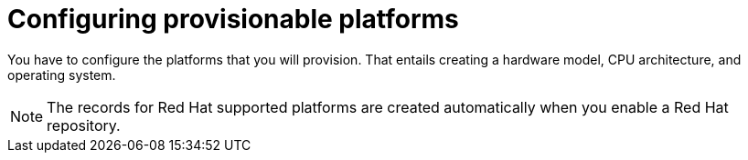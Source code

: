 [id="configuring-provisionable-platforms"]
= Configuring provisionable platforms

You have to configure the platforms that you will provision.
That entails creating a hardware model, CPU architecture, and operating system.

ifndef::orcharhino[]
[NOTE]
====
The records for Red{nbsp}Hat supported platforms are created automatically when you enable a Red{nbsp}Hat repository.
====
endif::[]
